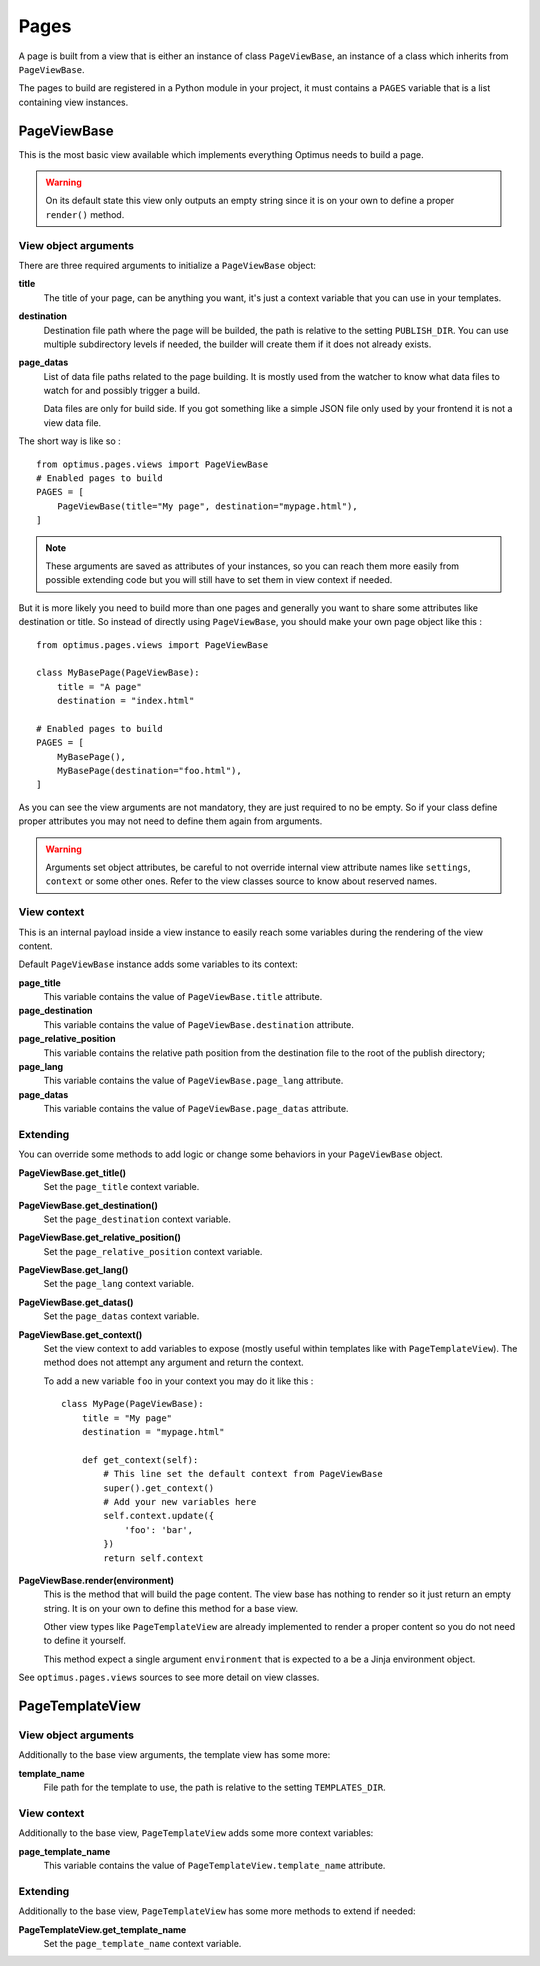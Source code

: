 .. _Django: http://www.djangoproject.com/
.. _Jinja2: http://jinja.pocoo.org/
.. _Jinja2 documentation: http://jinja.pocoo.org/docs/
.. _yui-compressor: http://developer.yahoo.com/yui/compressor/
.. _webassets: https://github.com/miracle2k/webassets
.. _webassets documentation: http://webassets.readthedocs.org/
.. _virtualenv: http://www.virtualenv.org/
.. _Babel: https://pypi.python.org/pypi/Babel
.. _Optimus: https://github.com/sveetch/Optimus

.. _pages_intro:

Pages
=====

A page is built from a view that is either an instance of class ``PageViewBase``, an
instance of a class which inherits from ``PageViewBase``.

The pages to build are registered in a Python module in your project, it must
contains a ``PAGES`` variable that is a list containing view instances.


.. _pages_pageviewbase:

PageViewBase
************

This is the most basic view available which implements everything Optimus needs to
build a page.

.. Warning::
    On its default state this view only outputs an empty string since it is on your
    own to define a proper ``render()`` method.

View object arguments
---------------------

There are three required arguments to initialize a ``PageViewBase`` object:

**title**
    The title of your page, can be anything you want, it's just a context variable
    that you can use in your templates.
**destination**
    Destination file path where the page will be builded, the path is relative to the
    setting ``PUBLISH_DIR``. You can use multiple subdirectory levels if needed, the
    builder will create them if it does not already exists.
**page_datas**
    List of data file paths related to the page building. It is mostly used from the
    watcher to know what data files to watch for and possibly trigger a build.

    Data files are only for build side. If you got something like a simple JSON file
    only used by your frontend it is not a view data file.

The short way is like so : ::

    from optimus.pages.views import PageViewBase
    # Enabled pages to build
    PAGES = [
        PageViewBase(title="My page", destination="mypage.html"),
    ]

.. Note::
    These arguments are saved as attributes of your instances, so you can reach
    them more easily from possible extending code but you will still have to set them in
    view context if needed.

But it is more likely you need to build more than one pages and generally you want to
share some attributes like destination or title. So instead of directly using
``PageViewBase``, you should make your own page object like this : ::

    from optimus.pages.views import PageViewBase

    class MyBasePage(PageViewBase):
        title = "A page"
        destination = "index.html"

    # Enabled pages to build
    PAGES = [
        MyBasePage(),
        MyBasePage(destination="foo.html"),
    ]

As you can see the view arguments are not mandatory, they are just required to no be
empty. So if your class define proper attributes you may not need to define them again
from arguments.

.. Warning::
    Arguments set object attributes, be careful to not override internal view
    attribute names like ``settings``, ``context`` or some other ones. Refer to the
    view classes source to know about reserved names.


View context
------------

This is an internal payload inside a view instance to easily reach some variables
during the rendering of the view content.

Default ``PageViewBase`` instance adds some variables to its context:

**page_title**
    This variable contains the value of ``PageViewBase.title`` attribute.
**page_destination**
    This variable contains the value of ``PageViewBase.destination`` attribute.
**page_relative_position**
    This variable contains the relative path position from the destination file to the
    root of the publish directory;
**page_lang**
    This variable contains the value of ``PageViewBase.page_lang`` attribute.
**page_datas**
    This variable contains the value of ``PageViewBase.page_datas`` attribute.


Extending
---------

You can override some methods to add logic or change some behaviors in your
``PageViewBase`` object.

**PageViewBase.get_title()**
    Set the ``page_title`` context variable.
**PageViewBase.get_destination()**
    Set the ``page_destination`` context variable.
**PageViewBase.get_relative_position()**
    Set the ``page_relative_position`` context variable.
**PageViewBase.get_lang()**
    Set the ``page_lang`` context variable.
**PageViewBase.get_datas()**
    Set the ``page_datas`` context variable.
**PageViewBase.get_context()**
    Set the view context to add variables to expose (mostly useful within templates
    like with ``PageTemplateView``). The method does not attempt any argument and
    return the context.

    To add a new variable ``foo`` in your context you may do it like this : ::

        class MyPage(PageViewBase):
            title = "My page"
            destination = "mypage.html"

            def get_context(self):
                # This line set the default context from PageViewBase
                super().get_context()
                # Add your new variables here
                self.context.update({
                    'foo': 'bar',
                })
                return self.context

**PageViewBase.render(environment)**
    This is the method that will build the page content. The view base has nothing to
    render so it just return an empty string. It is on your own to define this method
    for a base view.

    Other view types like ``PageTemplateView`` are already implemented to render a
    proper content so you do not need to define it yourself.

    This method expect a single argument ``environment`` that is expected to a be a
    Jinja environment object.

See ``optimus.pages.views`` sources to see more detail on view classes.


.. _pages_pagetemplateview:

PageTemplateView
****************

View object arguments
---------------------

Additionally to the base view arguments, the template view has some more:

**template_name**
    File path for the template to use, the path is relative to the setting
    ``TEMPLATES_DIR``.

View context
------------

Additionally to the base view, ``PageTemplateView`` adds some more context variables:

**page_template_name**
    This variable contains the value of ``PageTemplateView.template_name`` attribute.


Extending
---------

Additionally to the base view, ``PageTemplateView`` has some more methods to extend if
needed:

**PageTemplateView.get_template_name**
    Set the ``page_template_name`` context variable.
